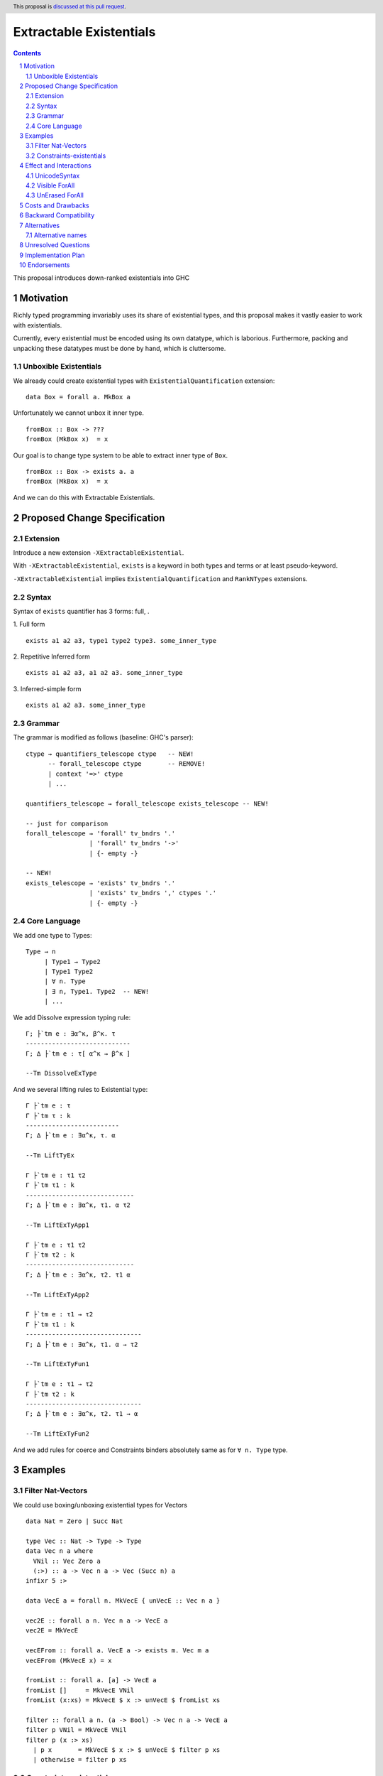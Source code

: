 ========================
Extractable Existentials
========================

.. author:: Viktor WW
.. date-accepted::
.. ticket-url:: 
.. implemented::
.. highlight:: haskell
.. header:: This proposal is `discussed at this pull request <https://github.com/ghc-proposals/ghc-proposals/pull/642>`_.
.. sectnum::
.. contents::

This proposal introduces down-ranked existentials into GHC

.. _`#473`: https://github.com/ghc-proposals/ghc-proposals/pull/473
.. _`#81`:  https://github.com/ghc-proposals/ghc-proposals/blob/master/proposals/0081-forall-arrow.rst
.. _`#281`: https://github.com/ghc-proposals/ghc-proposals/blob/master/proposals/0281-visible-forall.rst
.. _`#281rd`: https://ghc-proposals.readthedocs.io/en/latest/proposals/0281-visible-forall.html
.. _`#378`: https://github.com/ghc-proposals/ghc-proposals/blob/master/proposals/0378-dependent-type-design.rst
.. _`#378rd`: https://ghc-proposals.readthedocs.io/en/latest/proposals/0378-dependent-type-design.html


Motivation
----------

Richly typed programming invariably uses its share of existential types, and this proposal makes it vastly easier to work with existentials. 

Currently, every existential must be encoded using its own datatype, which is laborious. Furthermore, packing and unpacking these datatypes must be done by hand, which is cluttersome.

Unboxible Existentials
~~~~~~~~~~~~~~~~~~~~~~

We already could create existential types with ``ExistentialQuantification`` extension::

  data Box = forall a. MkBox a
  
Unfortunately we cannot unbox it inner type. ::

  fromBox :: Box -> ???
  fromBox (MkBox x)  = x

Our goal is to change type system to be able to extract inner type of ``Box``. ::

  fromBox :: Box -> exists a. a
  fromBox (MkBox x)  = x

And we can do this with Extractable Existentials.

Proposed Change Specification
-----------------------------

Extension
~~~~~~~~~

Introduce a new extension ``-XExtractableExistential``.

With ``-XExtractableExistential``, ``exists`` is a keyword in both types and terms or at least pseudo-keyword.

``-XExtractableExistential`` implies ``ExistentialQuantification`` and ``RankNTypes`` extensions.

Syntax
~~~~~~

Syntax of ``exists`` quantifier has 3 forms: full, .

1. Full form
::

  exists a1 a2 a3, type1 type2 type3. some_inner_type

2. Repetitive Inferred form
::

  exists a1 a2 a3, a1 a2 a3. some_inner_type

3. Inferred-simple form
::

  exists a1 a2 a3. some_inner_type

Grammar
~~~~~~~

The grammar is modified as follows (baseline: GHC's parser)::

  ctype → quantifiers_telescope ctype   -- NEW!
        -- forall_telescope ctype       -- REMOVE!
        | context '=>' ctype
        | ...

  quantifiers_telescope → forall_telescope exists_telescope -- NEW!

  -- just for comparison
  forall_telescope → 'forall' tv_bndrs '.'
                   | 'forall' tv_bndrs '->'
                   | {- empty -}

  -- NEW!
  exists_telescope → 'exists' tv_bndrs '.'
                   | 'exists' tv_bndrs ',' ctypes '.'
                   | {- empty -}


Core Language
~~~~~~~~~~~~~

We add one type to Types:
::

  Type → n
       | Type1 → Type2
       | Type1 Type2
       | ∀ n. Type
       | ∃ n, Type1. Type2  -- NEW!
       | ...

We add Dissolve expression typing rule:
::

  Γ; ├`tm e : ∃α^κ, β^κ. τ
  ----------------------------
  Γ; ∆ ├`tm e : τ[ α^κ → β^κ ]

  --Tm DissolveExType

And we several lifting rules to Existential type:
::

  Γ ├`tm e : τ
  Γ ├`tm τ : k
  -------------------------
  Γ; ∆ ├`tm e : ∃α^κ, τ. α

  --Tm LiftTyEx

  Γ ├`tm e : τ1 τ2
  Γ ├`tm τ1 : k
  -----------------------------
  Γ; ∆ ├`tm e : ∃α^κ, τ1. α τ2

  --Tm LiftExTyApp1

  Γ ├`tm e : τ1 τ2
  Γ ├`tm τ2 : k
  -----------------------------
  Γ; ∆ ├`tm e : ∃α^κ, τ2. τ1 α

  --Tm LiftExTyApp2

  Γ ├`tm e : τ1 → τ2
  Γ ├`tm τ1 : k
  -------------------------------
  Γ; ∆ ├`tm e : ∃α^κ, τ1. α → τ2

  --Tm LiftExTyFun1

  Γ ├`tm e : τ1 → τ2
  Γ ├`tm τ2 : k
  -------------------------------
  Γ; ∆ ├`tm e : ∃α^κ, τ2. τ1 → α

  --Tm LiftExTyFun2

And we add rules for coerce and Constraints binders absolutely same as for ``∀ n. Type`` type.

Examples
--------

Filter Nat-Vectors
~~~~~~~~~~~~~~~~~~

We could use boxing/unboxing existential types for Vectors ::

  data Nat = Zero | Succ Nat

  type Vec :: Nat -> Type -> Type
  data Vec n a where
    VNil :: Vec Zero a
    (:>) :: a -> Vec n a -> Vec (Succ n) a
  infixr 5 :>

  data VecE a = forall n. MkVecE { unVecE :: Vec n a }

  vec2E :: forall a n. Vec n a -> VecE a
  vec2E = MkVecE

  vecEFrom :: forall a. VecE a -> exists m. Vec m a
  vecEFrom (MkVecE x) = x

  fromList :: forall a. [a] -> VecE a
  fromList []     = MkVecE VNil                
  fromList (x:xs) = MkVecE $ x :> unVecE $ fromList xs

  filter :: forall a n. (a -> Bool) -> Vec n a -> VecE a
  filter p VNil = MkVecE VNil
  filter p (x :> xs)
    | p x       = MkVecE $ x :> $ unVecE $ filter p xs
    | otherwise = filter p xs


Constraints-existentials
~~~~~~~~~~~~~~~~~~~~~~~~

Constraints-existentials data ::

  data DocE = forall a. Show a => MkDoc a

  fromDocE :: DocE -> exists a. Show a => a
  fromDocE (MkDoc x) = x


Effect and Interactions
-----------------------

UnicodeSyntax
~~~~~~~~~~~~~

``∃`` is added to ``UnicodeSyntax`` as synonym for ``exists`` keyword.


Visible ForAll
~~~~~~~~~~~~~~

Visible ForAll was added by `#81`_ and `#281`_ (rendered `#281rd`_ ).

1. It is useless to catch visible type variable (in arrow forall ``forall a ->`` ) by existential quantifier, even there is no requirement to forbid this, since type variable is already reachable in all (N-m)-Ranked levels.

2. It makes no sense to have visible existential quantifier (in arrow exists ``exists a ->`` ), even there is no requirement to forbid it.


UnErased ForAll
~~~~~~~~~~~~~~~

UnErased ForAll is accepted and could be added by `#378`_ (rendered `#378rd`_ ).

It is called Retained ForEach ``foreach a.`` and ``foreach a ->``

1. There is no limitations for existential quantifier for catch retained type variables.

2. It makes unclear if it has sense to have retained existential quantifier (aka ``forany a.`` ). But we expect, that ``exists`` preserve "erasing"/"unerasing" property of type variable.


Costs and Drawbacks
-------------------

We expect the implementation and maintenance costs of ``ExtractableExistential`` has medium difficulty.


Backward Compatibility
----------------------

This proposal is backward compatible.


Alternatives
------------

Main alternative is "First-class existential types" `#473`_ 

Alternative names
~~~~~~~~~~~~~~~~~

Alternative name of `exists` quantifier is ``forsome`` , ``forunique`` , ``forany`` , ``foralive`` , ``forone`` , ...


Unresolved Questions
--------------------

None at the moment.


Implementation Plan
-------------------

It is unclear.


Endorsements
------------

This proposal is highly inspired by `#473`_ author Richard Eisenberg.
